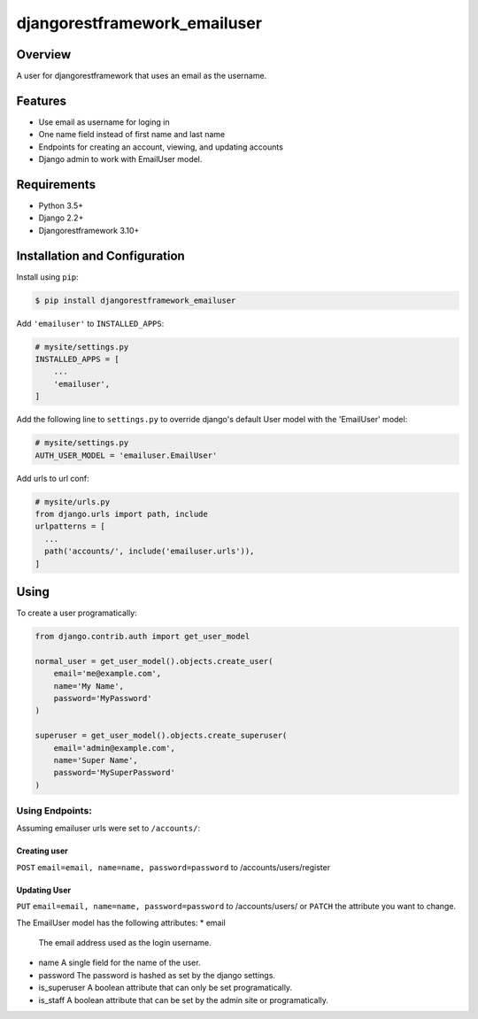 djangorestframework_emailuser
=============================

.. image:: https://travis-ci.org/simlist/django-rest-framework-emailuser.svg?branch=dev
    :target: https://travis-ci.org/simlist/django-rest-framework-emailuser

.. image:: https://coveralls.io/repos/github/simlist/django-rest-framework-emailuser/badge.svg?branch=dev
    :target: https://coveralls.io/github/simlist/django-rest-framework-emailuser?branch=dev

Overview
--------

A user for djangorestframework that uses an email as the username.

Features
--------

* Use email as username for loging in
* One name field instead of first name and last name
* Endpoints for creating an account, viewing, and updating accounts
* Django admin to work with EmailUser model.

Requirements
------------

- Python 3.5+
- Django 2.2+
- Djangorestframework 3.10+

Installation and Configuration
------------------------------

Install using ``pip``:

.. code-block:: sh

  $ pip install djangorestframework_emailuser

Add ``'emailuser'`` to ``INSTALLED_APPS``:

.. code-block:: Python

  # mysite/settings.py
  INSTALLED_APPS = [
      ...
      'emailuser',
  ]

Add the following line to ``settings.py`` to override django's default User
model with the 'EmailUser' model:

.. code-block:: Python

  # mysite/settings.py
  AUTH_USER_MODEL = 'emailuser.EmailUser'

Add urls to url conf:

.. code-block:: Python

  # mysite/urls.py
  from django.urls import path, include
  urlpatterns = [
    ...
    path('accounts/', include('emailuser.urls')),
  ]

Using
-----
To create a user programatically:

.. code-block:: Python

  from django.contrib.auth import get_user_model

  normal_user = get_user_model().objects.create_user(
      email='me@example.com',
      name='My Name',
      password='MyPassword'
  )

  superuser = get_user_model().objects.create_superuser(
      email='admin@example.com',
      name='Super Name',
      password='MySuperPassword'
  )

Using Endpoints:
~~~~~~~~~~~~~~~~
Assuming emailuser urls were set to ``/accounts/``:

Creating user
?????????????
``POST`` ``email=email, name=name, password=password``
to /accounts/users/register

Updating User
?????????????
``PUT`` ``email=email, name=name, password=password``
to /accounts/users/
or
``PATCH`` the attribute you want to change.

The EmailUser model has the following attributes:
* email
  The email address used as the login username.
* name
  A single field for the name of the user.
* password
  The password is hashed as set by the django settings.
* is_superuser
  A boolean attribute that can only be set programatically.
* is_staff
  A boolean attribute that can be set by the admin site or
  programatically.